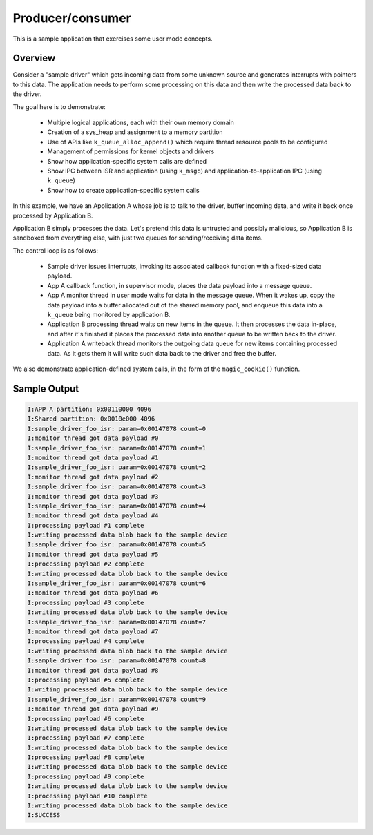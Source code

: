 .. _userspace_prod_consumer:

Producer/consumer
=================

This is a sample application that exercises some user mode concepts.

Overview
********

Consider a "sample driver" which gets incoming data from some unknown source
and generates interrupts with pointers to this data. The application needs
to perform some processing on this data and then write the processed data
back to the driver.

The goal here is to demonstrate:

 - Multiple logical applications, each with their own memory domain
 - Creation of a sys_heap and assignment to a memory partition
 - Use of APIs like ``k_queue_alloc_append()`` which require thread resource
   pools to be configured
 - Management of permissions for kernel objects and drivers
 - Show how application-specific system calls are defined
 - Show IPC between ISR and application (using ``k_msgq``) and
   application-to-application IPC (using ``k_queue``)
 - Show how to create application-specific system calls

In this example, we have an Application A whose job is to talk to the
driver, buffer incoming data, and write it back once processed by
Application B.

Application B simply processes the data. Let's pretend this data is
untrusted and possibly malicious, so Application B is sandboxed from
everything else, with just two queues for sending/receiving data items.

The control loop is as follows:

 - Sample driver issues interrupts, invoking its associated callback
   function with a fixed-sized data payload.
 - App A callback function, in supervisor mode, places the data payload
   into a message queue.
 - App A monitor thread in user mode waits for data in the message queue.
   When it wakes up, copy the data payload into a buffer allocated out
   of the shared memory pool, and enqueue this data into a ``k_queue`` being
   monitored by application B.
 - Application B processing thread waits on new items in the queue. It
   then processes the data in-place, and after it's finished it places
   the processed data into another queue to be written back to the driver.
 - Application A writeback thread monitors the outgoing data queue for
   new items containing processed data. As it gets them it will write
   such data back to the driver and free the buffer.

We also demonstrate application-defined system calls, in the form of
the ``magic_cookie()`` function.

Sample Output
*************

.. code-block:: console

    I:APP A partition: 0x00110000 4096
    I:Shared partition: 0x0010e000 4096
    I:sample_driver_foo_isr: param=0x00147078 count=0
    I:monitor thread got data payload #0
    I:sample_driver_foo_isr: param=0x00147078 count=1
    I:monitor thread got data payload #1
    I:sample_driver_foo_isr: param=0x00147078 count=2
    I:monitor thread got data payload #2
    I:sample_driver_foo_isr: param=0x00147078 count=3
    I:monitor thread got data payload #3
    I:sample_driver_foo_isr: param=0x00147078 count=4
    I:monitor thread got data payload #4
    I:processing payload #1 complete
    I:writing processed data blob back to the sample device
    I:sample_driver_foo_isr: param=0x00147078 count=5
    I:monitor thread got data payload #5
    I:processing payload #2 complete
    I:writing processed data blob back to the sample device
    I:sample_driver_foo_isr: param=0x00147078 count=6
    I:monitor thread got data payload #6
    I:processing payload #3 complete
    I:writing processed data blob back to the sample device
    I:sample_driver_foo_isr: param=0x00147078 count=7
    I:monitor thread got data payload #7
    I:processing payload #4 complete
    I:writing processed data blob back to the sample device
    I:sample_driver_foo_isr: param=0x00147078 count=8
    I:monitor thread got data payload #8
    I:processing payload #5 complete
    I:writing processed data blob back to the sample device
    I:sample_driver_foo_isr: param=0x00147078 count=9
    I:monitor thread got data payload #9
    I:processing payload #6 complete
    I:writing processed data blob back to the sample device
    I:processing payload #7 complete
    I:writing processed data blob back to the sample device
    I:processing payload #8 complete
    I:writing processed data blob back to the sample device
    I:processing payload #9 complete
    I:writing processed data blob back to the sample device
    I:processing payload #10 complete
    I:writing processed data blob back to the sample device
    I:SUCCESS

